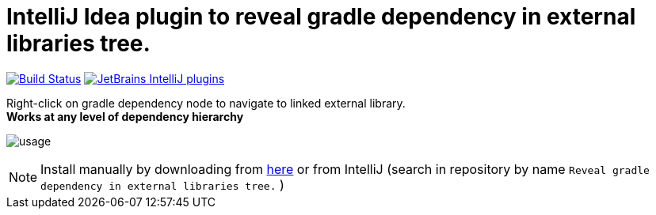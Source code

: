 = IntelliJ Idea plugin to reveal gradle dependency in external libraries tree.
:icons: font

image:https://travis-ci.org/jvmlet/reveal-dependency-plugin.svg?branch=master[Build Status,link=https://travis-ci.org/jvmlet/reveal-dependency-plugin]
image:https://img.shields.io/jetbrains/plugin/d/11236.svg["JetBrains IntelliJ plugins",link="https://plugins.jetbrains.com/plugin/11236-reveal-gradle-dependency-in-external-libraries-tree-"]

Right-click on gradle dependency node to navigate to linked external library. +
*Works at any level of dependency hierarchy*


image:src/docs/asciidoc/images/usage.png[ opts="inline"]

[NOTE]
Install manually by downloading from https://plugins.jetbrains.com/plugin/11236-reveal-gradle-dependency-in-external-libraries-tree-[here]
or from IntelliJ  (search in repository by name `Reveal gradle dependency in external libraries tree.` )

